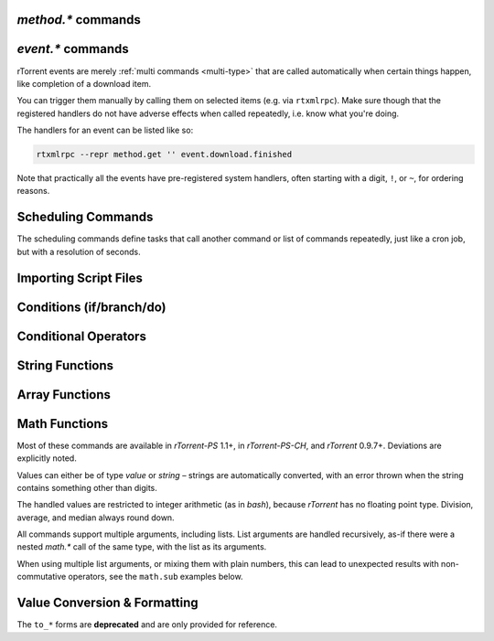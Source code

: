 .. _method-commands:

`method.*` commands
^^^^^^^^^^^^^^^^^^^

.. glossary::

    method.insert

        .. code-block:: ini

            method.insert = ‹name›, ‹type›[|‹sub-type›…][, ‹definition›] ≫ 0

        The general way to define *any* kind of command.
        See :ref:`object-types` for the possible values in the 2nd argument,
        :ref:`commands-intro` regarding some basic info on custom commands,
        and get comfortable with :ref:`escaping` because you typically need that
        in more complex command definitions.

        **TODO** more details


    method.insert.simple

        .. code-block:: ini

            method.insert.simple = ‹name›, ‹definition› ≫ 0

        This is a shortcut to define commands that are ``simple`` non-private functions.


    method.insert.c_simple

        .. code-block:: ini

            method.insert.c_simple = ‹name›, ‹definition› ≫ 0

        Defines a ``const`` simple function.  **TODO** Meaning what?


    method.insert.s_c_simple

        .. code-block:: ini

            method.insert.s_c_simple = ‹name›, ‹definition› ≫ 0

        Defines a ``static const`` simple function.  **TODO** Meaning what?


    argument.0
    argument.1
    argument.2
    argument.3

        .. code-block:: ini

            # Internal, not callable from XMLRPC!
            $argument.‹N›= ≫ value of Nth argument

        These can be used to refer to arguments passed into a custom method,
        either via ``$argument.‹N›=`` or ``(argument.‹N›)``.


    method.insert.value
    method.insert.bool
    method.insert.string
    method.insert.list

        .. versionadded:: 0.9.8 ``.bool``, ``.string``, and ``.list``

        .. code-block:: ini

            method.insert.value = ‹name›, value ‹default› ≫ 0
            method.insert.bool = ‹name›, bool ‹default› ≫ 0
            method.insert.string = ‹name›, string ‹default› ≫ 0
            method.insert.list = ‹name›, list ‹default› ≫ 0

        Defines a variable that you can query and set, just like with any built-in variable.
        Each method corresponds with its object type (see :ref:`object-types` for more information).

        The example shows how to do optional logging for some new command you define,
        and also how to split a complicated command into steps using the ``multi`` method type.


        .. code-block:: ini

            # Enable verbose mode by setting this to 1
            method.insert.value = sample.verbose, 0

            # Do something with optional logging
            method.insert = sample.action, multi|rlookup|static
            method.set_key = sample.action, 10, ((print, "action"))
            method.set_key = sample.action, 20, ((print, "action2"))
            method.set_key = sample.action, 99,\
                ((branch, sample.verbose=,\
                    "print=\"Some log message\""\
                ))
            method.const.enable = sample.action


    method.const
    method.const.enable

        .. code-block:: ini

            method.const = ‹name› ≫ bool (0 or 1)
            method.const.enable = ‹name› ≫ 0

        Set a method to immutable (or final).
        ``method.const`` queries whether a given command is.
        If you try to change a ``const`` method,
        you'll get an ``Object is wrong type or const.`` error.

        See :term:`method.insert.value` for an example.


    method.erase

        Doesn't work, don't bother.


    method.get

        .. code-block:: ini

            method.get = ‹name› ≫ various (see text)

        Returns the definition of a method,
        i.e. its current integer or string value,
        the definition for ``simple`` methods, or
        a dict of command definitions for ``multi`` methods.
        Querying any built-in method (a/k/a non-*dynamic* commands)
        results in a ``Key not found.`` fault.

        The type of the definition can be either string or list,
        depending on whether ``"…"`` or ``((…))`` was used during insertion.

        An example shows best what you get here, if you query the
        commands defined in the :term:`method.insert.value` example,
        you'll get this:

        .. code-block:: console

            $ rtxmlrpc --repr method.get '' sample.verbose
            1

            $ rtxmlrpc --repr method.get '' sample.verbose.set
            ERROR    While calling method.get('', 'sample.verbose.set'): <Fault -503: 'Key not found.'>

            $ rtxmlrpc --repr method.get '' sample.action
            {'10': ['print', 'action'],
             '20': ['print', 'action2'],
             '99': ['branch', 'sample.verbose=', 'print="Some log message"']}

        ``method.get`` is also great to see what system handlers are registered.
        They often begin with a ``!`` or ``~`` to ensure they sort before / after any user-defined handlers.

        .. code-block:: console

            $ rtxmlrpc --repr method.get '' event.download.closed
            {'!view.indemand': 'view.filter_download=indemand',
             'log': 'print="CLOSED ",$d.name=," [",$convert.date=$system.time=,"]"'}

        The ``!view.‹viewname›`` handler is added dynamically
        when you register it for an event using :term:`view.filter_on`.


    method.set

        **TODO**


    method.set_key
    method.has_key
    method.list_keys

        .. code-block:: ini

            method.set_key = ‹name›, ‹key›[, ‹definition›] ≫ 0
            method.has_key = ‹name›, ‹key› ≫ bool (0 or 1)
            method.list_keys = ‹name› ≫ list of strings

        Set entries in a ``multi`` method, query a single key, or list them all.
        If you omit the definition in a ``method.set_key`` call, the key is erased
        – it is safe to do that with a non-existing key.

        ``method.set_key`` is commonly used to add handler commands to event types
        like :term:`event.download.finished`.
        It can also be used to split complicated command definitions,
        see :term:`method.insert.value` for an example.

        See the explanation of the :ref:`multi type<multi-type>` for more details.


    method.rlookup
    method.rlookup.clear

        .. code-block:: ini

            method.rlookup = ‹key› ≫ list of strings
            method.rlookup.clear = ‹key› ≫ 0

        ``method.rlookup`` returns a list of multi-method names
        that have a reverse lookup entry for the given key.
        ``method.rlookup.clear`` erases all those entries registered for ``‹key›``,
        and also the reverse-lookup list for that key.

        So if you added something under the same key to several events,
        you can find them again easily and also remove them in one go.
        Internally, this is used to clear old event handlers when setting
        new ones with :term:`view.filter_on`.

        Example:

        .. code-block:: console

            $ rtxmlrpc --repr method.rlookup '' \!view.main
            ['event.download.finished', 'event.download.inserted_new']


    method.redirect

        .. code-block:: ini

            method.redirect = ‹alias›, ‹target› ≫ 0

        Defines an alias for an existing command, the arguments are command names.
        Aliases cannot be changed, using the same alias name twice causes an error.


.. _event-commands:

`event.*` commands
^^^^^^^^^^^^^^^^^^^^^^^^^^

rTorrent events are merely :ref:`multi commands <multi-type>`
that are called automatically when certain things happen,
like completion of a download item.

You can trigger them manually by calling them on selected items (e.g. via ``rtxmlrpc``).
Make sure though that the registered handlers do not have adverse effects when called repeatedly,
i.e. know what you're doing.

The handlers for an event can be listed like so:

.. code-block:: bash

    rtxmlrpc --repr method.get '' event.download.finished

Note that practically all the events have pre-registered system handlers,
often starting with a digit, ``!``, or ``~``, for ordering reasons.


.. glossary::

    event.download.closed
    event.download.opened

        Download item was closed / opened.

    event.download.paused
    event.download.resumed

        Download item was paused / resumed.

    event.download.hash_done
    event.download.hash_failed
    event.download.hash_final_failed

        **TODO**

    event.download.hash_queued
    event.download.hash_removed

        **TODO**

    event.download.inserted
    event.download.inserted_new
    event.download.inserted_session

        ``inserted`` is *always* called when an item is added to the main downloads list.
        After that, ``inserted_session`` is called when the source of that item is the session state (on startup),
        or else ``inserted_new`` is called for items newly added via a ``load`` command.

    event.download.finished

        Download item is complete.

    event.download.erased

        Download item was removed.

        See also :term:`d.erase`.

    event.system.shutdown
    event.system.startup_done

        .. versionadded:: 0.9.8

        These events are called shortly before rtorrent starts up/shut downs. For ``startup_done``, this means after
        the config, command line options and session files are loaded. For ``shutdown``, this means before all session
        files are saved (among other things).

    event.view.hide
    event.view.show

        .. versionadded:: 0.9.8

        *New in rTorrent-PC version 1.1*

        .. code-block:: ini

            event.view.hide = ‹new-view-name› ≫ 0
            event.view.show = ‹old-view-name› ≫ 0

        These events get called shortly before and after the download list canvas changes to a new view.
        Each gets passed the view name that is *not* available via :term:`ui.current_view`
        at the time of the trigger, i.e. either the new or the old view name.

        Be aware that during startup these view names can be *empty* strings!

        Example:

        .. code-block:: ini

            method.set_key = event.view.hide, ~log,\
                ((print, "× ", ((ui.current_view)), " → ", ((argument.0))))'
            method.set_key = event.view.show, ~log,\
                ((print, "⊞ ", ((argument.0)), " → ", ((ui.current_view))))'



Scheduling Commands
^^^^^^^^^^^^^^^^^^^

The scheduling commands define tasks that call another command or list of commands repeatedly,
just like a cron job, but with a resolution of seconds.

.. glossary::

    schedule2

        .. code-block:: ini

            schedule2 = ‹name›, ‹start›, ‹interval›, ((‹command›[, ‹args›…])) ≫ 0
            schedule2 = ‹name›, ‹start›, ‹interval›, "‹command›=[‹args›…][ ; ‹command›=…]" ≫ 0

        Call the given command(s) every ``interval`` seconds,
        with an initial delay of ``start`` seconds after client startup.
        An interval of zero calls the task once, while a start of zero calls it immediately.

        The ``name`` serves both as a handle for :term:`schedule_remove2`,
        and as an easy way to document what this task actually does.
        Existing tasks can be changed at any time, just use the same name.

        ``start`` and ``interval`` may optionally use a time format like ``[dd:]hh:mm:ss``.
        An interval of ``07:00:00:00`` would mean weekly execution.

        Examples:

        .. code-block:: ini

            # Watch directories
            schedule2 = watch_start, 11, 10, ((load.start, (cat, (cfg.watch), "start/*.torrent")))
            schedule2 = watch_load,  12, 10, ((load.normal, (cat, (cfg.watch), "load/*.torrent")))

            # Add day break to console log
            # → ( 0:00:00) New day: 20/03/2017
            schedule2 = log_new_day, 00:00:00, 24:00:00,\
                "print=\"New day: \", (convert.date, (system.time))"

            # … or the equivalent using "new" syntax:
            schedule2 = log_new_day, 00:00:05, 24:00:00,\
                ((print, "New day: ", ((convert.date, ((system.time_seconds)) )) ))


    schedule_remove2

        .. code-block:: ini

            schedule_remove2 = ‹name› ≫ 0

        Delete an existing task referenced by ``name`` from the scheduler.
        Deleting a non-existing task is not an error.


    start_tied
    stop_untied
    close_untied
    remove_untied

        **TODO**

    close_low_diskspace
    close_low_diskspace.normal

        *New in master branch.*

        *New in rTorrent-PS version 1.2.*

        .. code-block:: ini

            close_low_diskspace = ‹limit› ≫ 0
            close_low_diskspace.normal = ‹limit› ≫ 0

        This command goes through all active downloads
        and checks if the storage of each of their files
        has more free space left than the given limit.
        The ``*.normal`` variant skips download items
        set to high priority, i.e. only stops items
        with normal priority and below.

        By default, it is scheduled to run every 60 seconds and check for 500 MiB:

        .. code-block:: ini

            schedule2 = low_diskspace,5,60,((close_low_diskspace,500M))

        Be aware that the check interval, the space limit,
        and your maximal bandwidth should fit to each other.
        Mathematically, `limit > interval * bandwidth + buffer` should be true,
        with `buffer` being the space you *really* want to be left with
        if things get tight.

        .. important::

            The above means that you should **always** replace the default schedule
            by one that fits your individual situation.
            Especially if your line is faster than 66 Mbit/s.

        Items that fail the check are closed, set to hash-failed
        (i.e. you cannot just start them anymore without a rehash),
        and get a ``Low diskspace.`` message.

        Use the following command to check what devices
        your forcibly stopped items are stored on:

        .. code-block:: shell

            rtcontrol -qorealpath d_hashing_failed=1 \
            | xargs --no-run-if-empty -d$'\n' df -h \
            | sort -ru

        See also :term:`d.free_diskspace`.


.. _cmd-import:

Importing Script Files
^^^^^^^^^^^^^^^^^^^^^^

.. glossary::

    import
    try_import

        .. code-block:: ini

            import = ‹rc-file-path› ≫ 0
            try_import = ‹rc-file-path› ≫ 0

        Both of these commands open the given file
        and execute the contained commands, one per logical line.

        Physical lines can be continued by escaping the line end with ``\``.
        The maximum length is 4096 bytes.

        Lines beginning with ``#`` are comments.

        ``try_import`` ignores a missing script file,
        while ``import`` throws an error in that case.

        If you're nesting imports, relative filenames are resolved using :term:`system.cwd`,
        and *not* based on the location of the importing file.

        Example:

        .. code-block:: ini

            import = (cat, (cfg.basedir), "_rtlocal.rc")


    import.return

        *New in version rTorrent-PS 1.1 only.*

        .. code-block:: ini

            import.return= ≫ throw('import.return')

        Leaves the currently imported file and returns to the level above.

        Since this works by throwing an exception, you will see that
        exception when called *outside* of an imported file.


        Example: Quick toggle of experimental configuration:

        Add a commented ``import.return`` into a configuration file,
        above some code you work on, at the very end of the file.
        Remove the ``#`` to test that code, put it back to ignore your experiment.

        .. code-block:: ini

            #import.return=
            «here be dragons»


        Example: Protecting imports that use new features:

        First, protect the import like this (to make it compatible with older builds):

        .. code-block:: ini

            branch=(system.has, "import.return="), ((import, using-math-stuff.rc))

        Then in the ``using-math-stuff.rc`` file, you can return when certain capabilities are missing.

        .. code-block:: ini

            branch=(not, (system.has, "math.add=")), ((import.return))

        You can do this incrementally ordered from older to younger capabilities,
        using exactly those features a build has to offer.


.. _cond-cmds:

Conditions (if/branch/do)
^^^^^^^^^^^^^^^^^^^^^^^^^

.. glossary::

    branch
    if

        .. code-block:: ini

            branch = ‹condition-cmd›, ‹then-cmds›[, ‹else-cmds›] ≫ 0
            if = ‹condition›, ‹then-cmds›[, ‹else-cmds›] ≫ 0

        Both of these commands take a predicate,
        and based on its value execute either
        the command or commands given as the 2nd argument,
        or else the ones in the 3rd argument.
        See :ref:`cond-ops` below for details on these predicates,
        and :term:`do` for calling several commands in ‘new’ syntax
        as the *then* or *else* part.

        The fundamental difference between ``branch`` and ``if`` is
        the first takes commands to evaluate for the predicate,
        the latter expects values.

        See the following examples for details, these are easier to understand
        than long-winded explanations.
        Take note of the different forms of :ref:`escaping` needed
        when the then/else commands themselves take arguments.

        And always consider adding additional helper methods when you have
        complex multi-command then or else arguments, because escaping escalates fast.
        You also **must** use *double* parentheses if you use those, because otherwise
        *both* ``then`` and ``else`` are already evaluated when the ``branch/if`` itself is,
        which defeats the whole purpose of the conditional.

        .. code-block:: ini

            # Toggle a value between 0 and 1
            method.insert.value = foobar, 0
            method.insert = foobar.toggle, simple, \
                "branch=(foobar), ((foobar.set, 0)), ((foobar.set, 1))"

        Using ``branch=foobar=, …`` is equivalent, just using the older command syntax for the condition.

        .. code-block:: console

            $ rtxmlrpc branch '' greater=value=2,value=2 cat=YES cat=NO
            NO
            $ rtxmlrpc branch '' greater=value=4,value=2 cat=YES cat=NO
            YES

        **TODO:** More examples, using or/and/not and other more complex constructs.


    do

        *New in version rTorrent-PS 1.1 only.*

        .. code-block:: ini

            do = ‹cmd1›, [, ‹cmd2›…] ≫ 0

        The ``do`` command behaves just like the vanilla :term:`catch` command,
        the only difference being that it doesn't catch exceptions.

        It can be used to group a sequence of commands in ‘new’ syntax,
        for execution as the *then* or *else* command of :term:`if` or :term:`branch`.

        Otherwise you'd need to use ``"cmd1=… ; cmd2=…; …"`` for such a sequence,
        with all the usual escaping problems when calling commands with several arguments.

        Examples:

        .. code-block:: ini

            branch = (system.has, "do="), \
                ((do, \
                    ((print, "Just")), \
                    ((print, "DO")), \
                    ((print, "it!")) \
                )), \
                ((print, "Awwwwww!"))

        .. literalinclude:: rtorrent-ps/tests/commands/misc.txt
            :language: console
            :start-after: # do
            :end-before: # END


.. _cond-ops:

Conditional Operators
^^^^^^^^^^^^^^^^^^^^^

.. glossary::

    false

        Ignores any amount of arguments, and always returns ``0``.

    and
    or
    not

        **TODO**

    less
    equal
    greater

        .. code-block:: ini

            less = ‹cmd1›[, ‹cmd2›] ≫ bool (0 or 1)
            equal = ‹cmd1›[, ‹cmd2›] ≫ bool (0 or 1)
            greater = ‹cmd1›[, ‹cmd2›] ≫ bool (0 or 1)

        The comparison operators can work with strings or values (integers),
        returned from the given command(s).
        The most common form is with one provided command, that is then
        called for a target (e.g. with :term:`view.filter`)
        or a target pair (e.g. :term:`view.sort_new` or  :term:`view.sort_current`).

        Consider this example, where items are sorted by comparing the names of target pairs,
        and the ``less`` command is called by a typical sorting algorithm:

        .. code-block:: ini

            view.sort_new     = name,((less,((d.name))))
            view.sort_current = name,((less,((d.name))))

        An example for a filter with two commands returning integer values is
        the ``important`` view, showing only items with a high priority:

        .. code-block:: ini

            view.add = important
            ui.current_view.set = important
            method.insert = prio_high, value|const|private, 3
            view.filter = important, "equal=d.priority=,prio_high="

        When two commands are given, their return types must match,
        and each command is called with the target (or the left / right sides of a target pair, respectively).

        As you can see above, to compare against a constant you have to define it as a command.
        If you run *rTorrent-PS*, you can use :term:`value` instead.

        For strings, you can use :term:`cat` as the command, and pass it the text literal.

        .. code-block:: ini

            view.filter = important, ((not, ((equal, ((d.throttle_name)), ((cat)) )) ))
            view.filter = important, ((equal, ((d.throttle_name)), ((cat, NULL)) ))

        Looks strange, like so many things in *rTorrent* scripting.
        The first filter shows all items that have *any* throttle set,
        i.e. have a non-empty throttle name.
        ``((cat))`` is the command that returns that empty string we want to compare against.
        The second filter selects items that have the special unlimited throttle ``NULL`` set.

    match

        .. versionadded:: 0.9.8

        .. code-block:: ini

            match = list {‹cmd›, ‹regexp›} ≫ bool (0 or 1)

        ``match`` takes a 2-element list, of a command that returns a string, and a regexp to compare
        that string to. If it's a match, it returns ``1``, otherwise ``0``. Note that it expects the entire
        string to match the regex.

        Example:

        .. code-block:: console

            $ # Note that the leading [ is how rtxmlrpc denotes a list
            $ rtxmlrpc match '' '[cat=foobar,.*bar'
            1
            $ rtxmlrpc match '' '[cat=foo,.*bar'
            0
            $ rtxmlrpc match '' '[cat=barfoo,.*bar'
            0

    elapsed.greater
    elapsed.less

        .. code-block:: ini

            elapsed.greater = ‹start-time›, ‹interval› ≫ bool (0 or 1)
            elapsed.less = ‹start-time›, ‹interval› ≫ bool (0 or 1)

        Compare time elapsed since a given timestamp against an interval in seconds.
        The timestamps are UNIX ones, like created by :term:`system.time_seconds`.
        The result is ``0`` if the timestamp is empty / zero.

        Example:

        .. code-block:: ini

            method.insert.value = cfg.seed_seconds, 259200
            schedule2 = limit_seed_time, 66, 300, "d.multicall.filtered = started,\
                \"elapsed.greater = (d.timestamp.finished), (cfg.seed_seconds)\",\
                d.try_stop="

        What this does is stop any item finished longer than 3 days ago
        (selected via :term:`d.multicall.filtered`),
        unless it is set to ignore commands
        (:term:`d.try_stop` checks the ignore flag before stopping).


    compare

        *New in version rTorrent-PS 1.1 only.*

        .. code-block:: ini

            compare = ‹order›, ‹sort_key›=[, ...] ≫ bool (0 or 1)

        Compares two items like :term:`less` or :term:`greater`, but allows
        to compare by several different sort criteria, and ascending or
        descending order per given field.

        The first parameter is a string of order
        indicators, either one of ``aA+`` for ascending or ``dD-`` for descending.
        The default, i.e. when there's more fields than indicators, is ascending.

        Field types other than value or string are treated as equal
        (or in other words, they're ignored).
        If all fields are equal, then items are ordered in a random,
        but stable fashion.

        Example: Sort a view by message *and* name:

        .. code-block:: ini

            view.add = messages
            view.filter = messages, ((d.message))
            view.sort_new = messages, "compare=,d.message=,d.name="


String Functions
^^^^^^^^^^^^^^^^

.. glossary::

    cat

        .. code-block:: ini

            cat=«text»[,…] ≫ string
            cat={"array", "of", "text"}[,…] ≫ string

        ``cat`` takes a list of object arguments, or an array of objects,
        and smushes them all together with no delimiter
        (see :term:`string.join` for the variant *with* a delimiter).

        Note that ``cat`` can be used to feed strings into the parser
        that are otherwise not representable,
        like passing an empty string where a command is expected via ``(cat,)``,
        or text starting with a dollar sign using ``(cat,{$})``.

        Example:

        .. code-block:: ini

            print=(cat, text\ or\ , {"array", " of", " text"})

        will print ``(HH:MM:SS) text or array of text`` to the console.


    string.len
        *New in version rTorrent-PS 1.1 only.*

        .. code-block:: ini

            string.len = «text» ≫ value (length)

        Returns the length of an UTF-8 encoded string in terms of Unicode characters.

        Examples:

        .. literalinclude:: rtorrent-ps/tests/commands/string.txt
            :language: console
            :start-at: # string.len
            :end-before: # END


    string.equals
    string.startswith
    string.endswith

        *New in version rTorrent-PS 1.1 only.*

        .. code-block:: ini

            string.equals = «text», «other»[, …] ≫ bool (0 or 1)
            string.startswith = «text», «prefix»[, …] ≫ bool (0 or 1)
            string.endswith = «text», «tail»[, …] ≫ bool (0 or 1)

        Checks whether the first argument is equal to, starts with, or ends with another string.

        If you pass more than two arguments,
        *any* match with the 2nd to last argument will return *true* (1).

        Examples:

        .. code-block:: ini

            # Show ETA column only on 'active' and 'leeching' views
            method.set_key = event.view.show, ~eta_toggle, \
                "branch = \"string.equals=$ui.current_view=, active, leeching\", \
                    ui.column.show=533, ui.column.hide=533"

        .. literalinclude:: rtorrent-ps/tests/commands/string.txt
            :language: console
            :start-after: # string.compare
            :end-before: # END


    string.contains
    string.contains_i

        *New in version rTorrent-PS 1.1 only.*

        .. code-block:: ini

            string.contains[_i] = «haystack», «needle»[, …] ≫ bool (0 or 1)

        Checks if a given string contains any of the strings following it.
        The variant with ``_i`` is case-ignoring, but *only* works for pure ASCII needles.

        Example:

        .. code-block:: console

            $ rtxmlrpc d.multicall.filtered '' 'string.contains_i=(d.name),Mate' d.name=
            ['sparkylinux-4.0-x86_64-mate.iso']


    string.substr

        *New in version rTorrent-PS 1.1 only.*

        .. code-block:: ini

            string.substr = «text»[, «pos»[, «count»[, «default»]]] ≫ string

        Returns part of an UTF-8 encoded string.
        The positional arguments can be passed as either strings (base 10) or values,
        and they count Unicode characters.
        A negative *«pos»* is relative to the end of the string.

        When *«pos»* is outside the string bounds (including ‘at the end’),
        then *«default»* is returned when provided,
        instead of an empty string.

        Examples:

        .. literalinclude:: rtorrent-ps/tests/commands/string.txt
            :language: console
            :start-at: # string.substr
            :end-before: # END


    string.shorten

        *New in version rTorrent-PS 1.2 only.*

        .. code-block:: ini

            string.shorten = «text»[, «maxlen»[, «tail»]] ≫ string

        Returns a condensed version of a UTF-8 encoded string,  no longer than *«maxlen»*,
        by replacing a middle piece of it with ``…`` if necessary.
        The length arguments can be passed as either strings (base 10) or values,
        and they count Unicode characters.

        *«tail»* determines the maximal length of the trailing part, with a default of 5.

        Examples:

        .. literalinclude:: rtorrent-ps/tests/commands/string.txt
            :language: console
            :start-at: # string.shorten
            :end-before: # END


    string.join
        *New in version rTorrent-PS 1.1 only.*

        .. code-block:: ini

            string.join = «delim»[, «object»[, …]] ≫ string

        Works just like :term:`cat` (including conversion of the passed objects to strings),
        but concatenates the arguments using a provided delimiter.

        Examples:

        .. literalinclude:: rtorrent-ps/tests/commands/string.txt
            :language: console
            :start-at: # string.join
            :end-before: # END


    string.split
        *New in version rTorrent-PS 1.1 only.*

        .. code-block:: ini

            string.split = «text», «delim» ≫ array of string (parts)

        Splits an UTF-8 encoded string into parts delimited by the 2nd argument.
        If that delimiter is the empty string, you'll get a Unicode character array
        of the first argument.

        Examples:

        .. literalinclude:: rtorrent-ps/tests/commands/string.txt
            :language: console
            :start-at: # string.split
            :end-before: # END


    string.lpad
    string.rpad

        *New in version rTorrent-PS 1.1 only.*

        .. code-block:: ini

            string.lpad = «text», «padlen»[, «padding»] ≫ string
            string.rpad = «text», «padlen»[, «padding»] ≫ string

        Pad a string at the start or end, to the required padding length (counting UTF-8 code points).
        Strings longer than the padding length are returned unchanged.
        If no padding string is provided or if it is empty, a single space is assumed.

        The first argument can also be of type value, since zero-padding
        numbers is a common use-case. Note that for numbers that might be negative,
        only padding with spaces makes sense.

        Examples:

        .. literalinclude:: rtorrent-ps/tests/commands/string.txt
            :language: console
            :start-at: # string.[lr]pad
            :end-before: # END


    string.strip
    string.lstrip
    string.rstrip

        *New in version rTorrent-PS 1.1 only.*

        .. code-block:: ini

            string.strip = «text»[, «strippable»[, …]] ≫ string
            string.lstrip = «text»[, «head»[, …]] ≫ string
            string.rstrip = «text»[, «tail»[, …]] ≫ string

        Strips a string on both sides, or its left / right side only.

        If no additional arguments are passed, whitespace is removed (as defined by `C++` ``std::isspace``).

        Additional arguments define segments that can be removed on the side(s) handled by the specific command.
        Their order is of no importance, segments are removed until none of them fits anymore,
        or the final result is empty.

        Examples:

        .. literalinclude:: rtorrent-ps/tests/commands/string.txt
            :language: console
            :start-at: # string.strip
            :end-before: # END


    string.map
    string.replace

        *New in version rTorrent-PS 1.1 only.*

        .. code-block:: ini

            string.map = «text», {«old»,«new»}[, …] ≫ string
            string.replace = «text», {«old»,«new»}[, …] ≫ string

        ``string.map`` scans a list of replacement pairs for an ``old`` text that matches
        *all* of the given string, and replaces it by ``new``.

        ``string.replace`` substitutes any occurrence of the old text by the new one.

        Examples:

        .. code-block:: console

            $ rtxmlrpc string.map '' 'foo' [foo,bar [bar,baz
            baz

            $ rtxmlrpc string.replace '' "it's like 1" [1,2ic [2,ma3 [3,g
            it's like magic

            $ rtxmlrpc -i 'print = (string.map, (cat, (value,1)), {0,off}, {1,low}, {2,""}, {3,high})'
            # prints 'low' as a console message, this is how you map integers


Array Functions
^^^^^^^^^^^^^^^

.. glossary::

    array.at

        *New in version rTorrent-PS 1.1 only.*

        .. code-block:: ini

            array.at = «array», «pos» ≫ object (element)

        **TODO**

        Examples:

        .. literalinclude:: rtorrent-ps/tests/commands/array.txt
            :language: console
            :start-at: # array.at
            :end-before: # END


Math Functions
^^^^^^^^^^^^^^

Most of these commands are available in `rTorrent-PS` 1.1+, in `rTorrent-PS-CH`,
and `rTorrent` 0.9.7+. Deviations are explicitly noted.

Values can either be of type *value* or *string* –
strings are automatically converted,
with an error thrown when the string contains something other than digits.

The handled values are restricted to integer arithmetic (as in `bash`),
because `rTorrent` has no floating point type.
Division, average, and median always round down.

All commands support multiple arguments, including lists.
List arguments are handled recursively,
as-if there were a nested `math.*` call of the same type,
with the list as its arguments.

When using multiple list arguments, or mixing them with plain numbers,
this can lead to unexpected results with non-commutative operators,
see the ``math.sub`` examples below.


.. glossary::

    math.add
    math.sub
    math.mul
    math.div
    math.mod

        Basic arithmetic operators (+, -, \*, /, %).

        These share the same code, so the errors shown in the following examples
        usually apply to all commands, and are not repeated for each operator.

        Examples:

        .. literalinclude:: rtorrent-ps/tests/commands/math.txt
            :language: console
            :start-at: # math.add
            :end-before: # END

        .. literalinclude:: rtorrent-ps/tests/commands/math.txt
            :language: console
            :start-at: # math.sub
            :end-before: # END

        .. literalinclude:: rtorrent-ps/tests/commands/math.txt
            :language: console
            :start-at: # math.mul
            :end-before: # END

        .. literalinclude:: rtorrent-ps/tests/commands/math.txt
            :language: console
            :start-at: # math.div
            :end-before: # END

        .. literalinclude:: rtorrent-ps/tests/commands/math.txt
            :language: console
            :start-at: # math.mod
            :end-before: # END


    math.min
    math.max
    math.cnt
    math.avg
    math.med

        Functions to calculate the minimum, maximum, element count, average, or median over the input values.

        Examples:

        .. literalinclude:: rtorrent-ps/tests/commands/math.txt
            :language: console
            :start-at: # math.min
            :end-before: # END

        .. literalinclude:: rtorrent-ps/tests/commands/math.txt
            :language: console
            :start-at: # math.max
            :end-before: # END

        .. literalinclude:: rtorrent-ps/tests/commands/math.txt
            :language: console
            :start-at: # math.cnt
            :end-before: # END

        .. literalinclude:: rtorrent-ps/tests/commands/math.txt
            :language: console
            :start-at: # math.avg
            :end-before: # END

        .. literalinclude:: rtorrent-ps/tests/commands/math.txt
            :language: console
            :start-at: # math.med
            :end-before: # END


.. _conversion:

Value Conversion & Formatting
^^^^^^^^^^^^^^^^^^^^^^^^^^^^^

The ``to_*`` forms are **deprecated** and are only provided for reference.

.. glossary::

    convert.kb
    convert.mb
    convert.xb
    to_kb
    to_mb
    to_xb

        .. code-block:: ini

            convert.kb = ‹value› ≫ string
            convert.mb = ‹value› ≫ string
            convert.xb = ‹value› ≫ string

        Converts a value to KiB, MiB, or XiB string respectively,
        where ``X`` is the most appropriate prefix from K, M, G, T or
        the value itself.

    convert.date
    convert.elapsed_time
    convert.gm_date
    convert.gm_time
    convert.time
    to_date
    to_elapsed_time
    to_gm_date
    to_gm_time
    to_time

        **TODO**

    convert.throttle
    to_throttle

        **TODO**

    convert.time_delta

        *New in version rTorrent-PS 1.1 only.*

        .. code-block:: ini

            convert.time_delta = ‹timestamp›[, ‹timebase›] ≫ string

        Converts the difference of two timestamps into
        an approximate but short and human readable representation
        (the result is always 5 chars wide).

        If ``timestamp`` is zero, the result is ``⋅␣⋅⋅␣``.
        If ``timebase`` is missing or zero, the current time is used instead.

        Examples:

        .. literalinclude:: rtorrent-ps/tests/commands/misc.txt
            :language: console
            :start-at: # convert.time_delta
            :end-before: # END


    convert.human_size

        *New in version rTorrent-PS 1.1 only.*

        .. code-block:: ini

            convert.human_size = ‹bytes›[, ‹format›] ≫ string

        Converts a size in bytes to a compact, human readable string.
        See also :term:`convert.xb` for a similar command.

        Format is a number (default 2), with these values:

        * ``0``: use 6 chars (one decimal place)
        * ``1``: just print the rounded value (4 chars)
        * ``2``: combine the two formats into 4 chars by rounding for values >= 9.95
        * ``+8``: adding 8 converts zero values to whitespace of the correct length

        Examples:

        .. code-block:: console

            $ rtxmlrpc --repr convert.human_size '' +970 +0
            '  0.9K'
            $ rtxmlrpc --repr convert.human_size '' +970 +1
            '  1K'
            $ rtxmlrpc --repr convert.human_size '' +970 +10
            '0.9K'
            $ rtxmlrpc --repr convert.human_size '' +0 +2
            '0.0K'
            $ rtxmlrpc --repr convert.human_size '' +0 +10
            '    '


    convert.magnitude

        *New in version rTorrent-PS 1.1 only.*

        .. code-block:: ini

            convert.magnitude = ‹number› ≫ string

        Converts any positive number below 10 million into
        a very compact string representation with only 2 characters.
        Above 99, only the first significant digit is retained,
        plus an order of magnitude indicator using roman numerals
        (c = 10², m = 10³, X = 10⁴, C = 10⁵, M = 10⁶).
        Zero and out of range values are handled special (see examples below).

        Examples:

        .. code-block:: console

            $ rtxmlrpc convert.magnitude '' +0
             ·
            $ rtxmlrpc convert.magnitude '' +1
             1
            $ rtxmlrpc convert.magnitude '' +99
            99
            $ rtxmlrpc convert.magnitude '' +100
            1c
            $ rtxmlrpc convert.magnitude '' +999
            9c
            $ rtxmlrpc convert.magnitude '' +1000
            1m
            $ rtxmlrpc convert.magnitude '' +9999999
            9M
            $ rtxmlrpc convert.magnitude '' +10000000
            ♯♯
            $ rtxmlrpc -- convert.magnitude '' -1
            ♯♯


    value

        .. versionadded:: 0.9.8

        *New in rTorrent PS version 1.1.*

        .. code-block:: ini

            value = ‹number›[, ‹base›] ≫ value

        Converts a given number with the given base (or 10 as the default) to an integer value.

        Examples:

        .. code-block:: console

            $ rtxmlrpc -qi 'view.filter = rtcontrol, "equal = d.priority=, value=3"'
            # the 'rtcontrol' view will now show all items with priority 'high'
            $ rtxmlrpc --repr value '' 1b 16
            27
            $ rtxmlrpc --repr value '' 1b
            ERROR    While calling value('', '1b'): <Fault -503: 'Junk at end of number: 1b'>


.. END cmd-scripting
